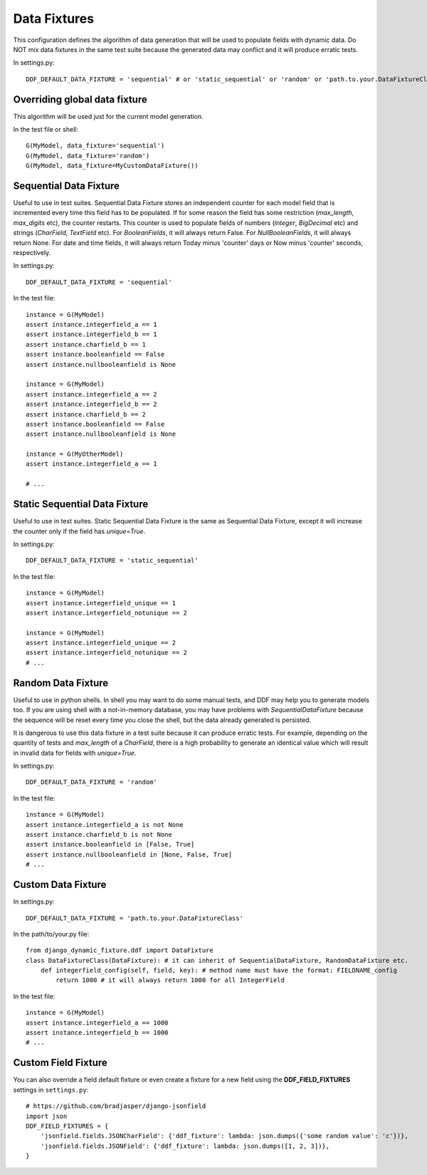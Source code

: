 .. _data_fixtures:

Data Fixtures
*******************************************************************************

This configuration defines the algorithm of data generation that will be used to populate fields with dynamic data. Do NOT mix data fixtures in the same test suite because the generated data may conflict and it will produce erratic tests.

In settings.py::

    DDF_DEFAULT_DATA_FIXTURE = 'sequential' # or 'static_sequential' or 'random' or 'path.to.your.DataFixtureClass'

Overriding global data fixture
===============================================================================

This algorithm will be used just for the current model generation.

In the test file or shell::

    G(MyModel, data_fixture='sequential')
    G(MyModel, data_fixture='random')
    G(MyModel, data_fixture=MyCustomDataFixture())

Sequential Data Fixture
===============================================================================

Useful to use in test suites. Sequential Data Fixture stores an independent counter for each model field that is incremented every time this field has to be populated. If for some reason the field has some restriction (*max_length*, *max_digits* etc), the counter restarts. This counter is used to populate fields of numbers (*Integer*, *BigDecimal* etc) and strings (*CharField*, *TextField* etc). For *BooleanFields*, it will always return False. For *NullBooleanFields*, it will always return None. For date and time fields, it will always return Today minus 'counter' days or Now minus 'counter' seconds, respectively.

In settings.py::

    DDF_DEFAULT_DATA_FIXTURE = 'sequential'

In the test file::

    instance = G(MyModel)
    assert instance.integerfield_a == 1
    assert instance.integerfield_b == 1
    assert instance.charfield_b == 1
    assert instance.booleanfield == False
    assert instance.nullbooleanfield is None

    instance = G(MyModel)
    assert instance.integerfield_a == 2
    assert instance.integerfield_b == 2
    assert instance.charfield_b == 2
    assert instance.booleanfield == False
    assert instance.nullbooleanfield is None

    instance = G(MyOtherModel)
    assert instance.integerfield_a == 1

    # ...

Static Sequential Data Fixture
===============================================================================

Useful to use in test suites. Static Sequential Data Fixture is the same as Sequential Data Fixture, except it will increase the counter only if the field has *unique=True*.

In settings.py::

    DDF_DEFAULT_DATA_FIXTURE = 'static_sequential'

In the test file::

    instance = G(MyModel)
    assert instance.integerfield_unique == 1
    assert instance.integerfield_notunique == 2

    instance = G(MyModel)
    assert instance.integerfield_unique == 2
    assert instance.integerfield_notunique == 2
    # ...

Random Data Fixture
===============================================================================

Useful to use in python shells. In shell you may want to do some manual tests, and DDF may help you to generate models too. If you are using shell with a not-in-memory database, you may have problems with *SequentialDataFixture* because the sequence will be reset every time you close the shell, but the data already generated is persisted.

It is dangerous to use this data fixture in a test suite because it can produce erratic tests. For example, depending on the quantity of tests and *max_length* of a *CharField*, there is a high probability to generate an identical value which will result in invalid data for fields with *unique=True*.

In settings.py::

    DDF_DEFAULT_DATA_FIXTURE = 'random'

In the test file::

    instance = G(MyModel)
    assert instance.integerfield_a is not None
    assert instance.charfield_b is not None
    assert instance.booleanfield in [False, True]
    assert instance.nullbooleanfield in [None, False, True]
    # ...

Custom Data Fixture
===============================================================================

In settings.py::

    DDF_DEFAULT_DATA_FIXTURE = 'path.to.your.DataFixtureClass'

In the path/to/your.py file::

    from django_dynamic_fixture.ddf import DataFixture
    class DataFixtureClass(DataFixture): # it can inherit of SequentialDataFixture, RandomDataFixture etc.
        def integerfield_config(self, field, key): # method name must have the format: FIELDNAME_config
            return 1000 # it will always return 1000 for all IntegerField

In the test file::

    instance = G(MyModel)
    assert instance.integerfield_a == 1000
    assert instance.integerfield_b == 1000
    # ...


Custom Field Fixture
===============================================================================

You can also override a field default fixture or even create a fixture for a new field using the **DDF_FIELD_FIXTURES** settings in ``settings.py``::

    # https://github.com/bradjasper/django-jsonfield
    import json
    DDF_FIELD_FIXTURES = {
        'jsonfield.fields.JSONCharField': {'ddf_fixture': lambda: json.dumps({'some random value': 'c'})},
        'jsonfield.fields.JSONField': {'ddf_fixture': lambda: json.dumps([1, 2, 3])},
    }
